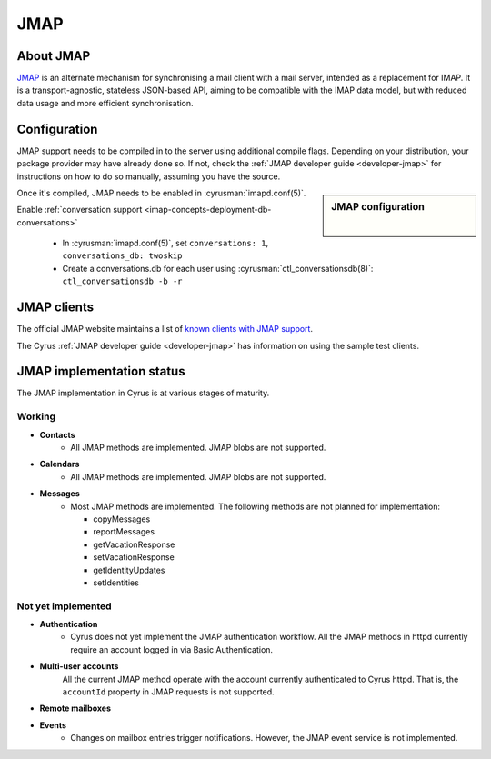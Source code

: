 ====
JMAP
====

About JMAP
==========

`JMAP <http://jmap.io/>`_ is an alternate mechanism for synchronising a mail
client with a mail server, intended as a replacement for IMAP. It is a
transport-agnostic, stateless JSON-based API, aiming to be compatible with the
IMAP data model, but with reduced data usage and more efficient synchronisation.

Configuration
=============

.. todo::

    Stop duplication in this and developer-jmap by moving a chunk of this
    information into /assets and include instead.

JMAP support needs to be compiled in to the server using additional
compile flags. Depending on your distribution, your package provider may
have already done so. If not, check the
:ref:`JMAP developer guide <developer-jmap>` for instructions on how to do
so manually, assuming you have the source.

.. sidebar:: JMAP configuration

   .. include:: /imap/reference/manpages/configs/imapd.conf.rst
       :start-after: startblob conversations
       :end-before: endblob conversations

   |

   .. include:: /imap/reference/manpages/configs/imapd.conf.rst
      :start-after: startblob conversations_db
      :end-before: endblob conversations_db

Once it's compiled, JMAP needs to be enabled in :cyrusman:`imapd.conf(5)`.

Enable :ref:`conversation support <imap-concepts-deployment-db-conversations>`

    * In :cyrusman:`imapd.conf(5)`, set ``conversations: 1``, ``conversations_db: twoskip``
    * Create a conversations.db for each user using
      :cyrusman:`ctl_conversationsdb(8)`: ``ctl_conversationsdb -b -r``

JMAP clients
============

The official JMAP website maintains a list of `known clients with JMAP support
<http://jmap.io/software.html>`_.

The Cyrus :ref:`JMAP developer guide <developer-jmap>` has information on using
the sample test clients.

.. _jmap-implementation:

JMAP implementation status
==========================

The JMAP implementation in Cyrus is at various stages of maturity.

Working
-------

* **Contacts**
    * All JMAP methods are implemented. JMAP blobs are not supported.

* **Calendars**
    * All JMAP methods are implemented. JMAP blobs are not supported.

* **Messages**
    * Most JMAP methods are implemented. The following methods are not planned for implementation:

      * copyMessages
      * reportMessages
      * getVacationResponse
      * setVacationResponse
      * getIdentityUpdates
      * setIdentities

Not yet implemented
-------------------

* **Authentication**
    * Cyrus does not yet implement the JMAP authentication workflow. All the JMAP methods in httpd currently require an account logged in via Basic Authentication.

* **Multi-user accounts**
    All the current JMAP method operate with the account currently authenticated
    to Cyrus httpd. That is, the ``accountId`` property in JMAP requests is
    not supported.

* **Remote mailboxes**

* **Events**
    * Changes on mailbox entries trigger notifications. However, the JMAP event service is not implemented.
